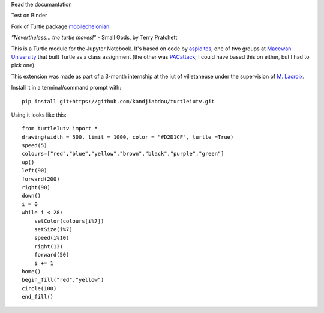 Read the documantation

.. image:: https://img.shields.io/readthedocs/pip
 :target: https://github.com/kandjiabdou/turtleiutv/wiki


Test on Binder

.. image:: https://mybinder.org/badge_logo.svg
 :target: https://mybinder.org/v2/gh/kandjiabdou/turtleiutv/master?filepath=try.ipynb

Fork of Turtle package `mobilechelonian <https://github.com/takluyver/mobilechelonian>`_.

*"Nevertheless... the turtle moves!"* - Small Gods, by Terry Pratchett

This is a Turtle module for the Jupyter Notebook. It's based on code by
`aspidites <https://github.com/macewanCMPT395/aspidites>`_, one of two groups at
`Macewan University <http://macewan.ca/wcm/index.htm>`_ that built Turtle
as a class assignment (the other was `PACattack <http://macewancmpt395.github.io/PACattack/>`_;
I could have based this on either, but I had to pick one).

This extension was made as part of a 3-month internship at the iut of villetaneuse under the supervision of `M. Lacroix <https://github.com/mathieuLacroix>`_.

Install it in a terminal/command prompt with::

    pip install git+https://github.com/kandjiabdou/turtleiutv.git

Using it looks like this::

    from turtleIutv import *
    drawing(width = 500, limit = 1000, color = "#D2D1CF", turtle =True)
    speed(5)
    colours=["red","blue","yellow","brown","black","purple","green"]
    up()
    left(90)
    forward(200)
    right(90)
    down()
    i = 0
    while i < 28:
        setColor(colours[i%7])
        setSize(i%7)
        speed(i%10)
        right(13)
        forward(50)
        i += 1
    home()
    begin_fill("red","yellow")
    circle(100)
    end_fill()

.. image:: sample.png